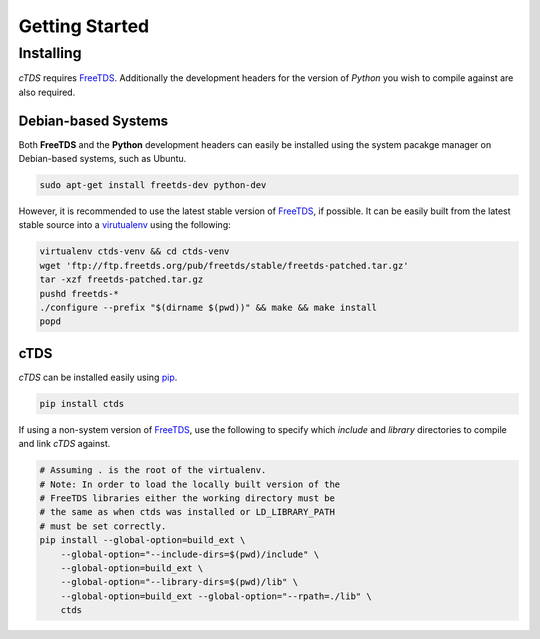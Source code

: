 Getting Started
===============

Installing
----------

*cTDS* requires `FreeTDS <http://www.freetds.org>`_. Additionally the development
headers for the version of *Python* you wish to compile against are also required.

Debian-based Systems
^^^^^^^^^^^^^^^^^^^^

Both **FreeTDS** and the **Python** development headers can easily be installed using
the system pacakge manager on Debian-based systems, such as Ubuntu.

.. code-block:: bash

    sudo apt-get install freetds-dev python-dev


However, it is recommended to use the latest stable version of
`FreeTDS <http://www.freetds.org>`_, if possible. It can be easily built from
the latest stable source into a
`virutualenv <http://virtualenv.readthedocs.org/en/latest/userguide.html>`_
using the following:

.. code-block:: bash

    virtualenv ctds-venv && cd ctds-venv
    wget 'ftp://ftp.freetds.org/pub/freetds/stable/freetds-patched.tar.gz'
    tar -xzf freetds-patched.tar.gz
    pushd freetds-*
    ./configure --prefix "$(dirname $(pwd))" && make && make install
    popd


cTDS
^^^^

*cTDS* can be installed easily using `pip <https://pip.pypa.io/en/stable/>`_.

.. code-block:: bash

    pip install ctds

If using a non-system version of `FreeTDS <http://www.freetds.org>`_, use the
following to specify which `include` and `library` directories to compile and
link *cTDS* against.

.. code-block:: bash

    # Assuming . is the root of the virtualenv.
    # Note: In order to load the locally built version of the
    # FreeTDS libraries either the working directory must be
    # the same as when ctds was installed or LD_LIBRARY_PATH
    # must be set correctly.
    pip install --global-option=build_ext \
        --global-option="--include-dirs=$(pwd)/include" \
        --global-option=build_ext \
        --global-option="--library-dirs=$(pwd)/lib" \
        --global-option=build_ext --global-option="--rpath=./lib" \
        ctds
